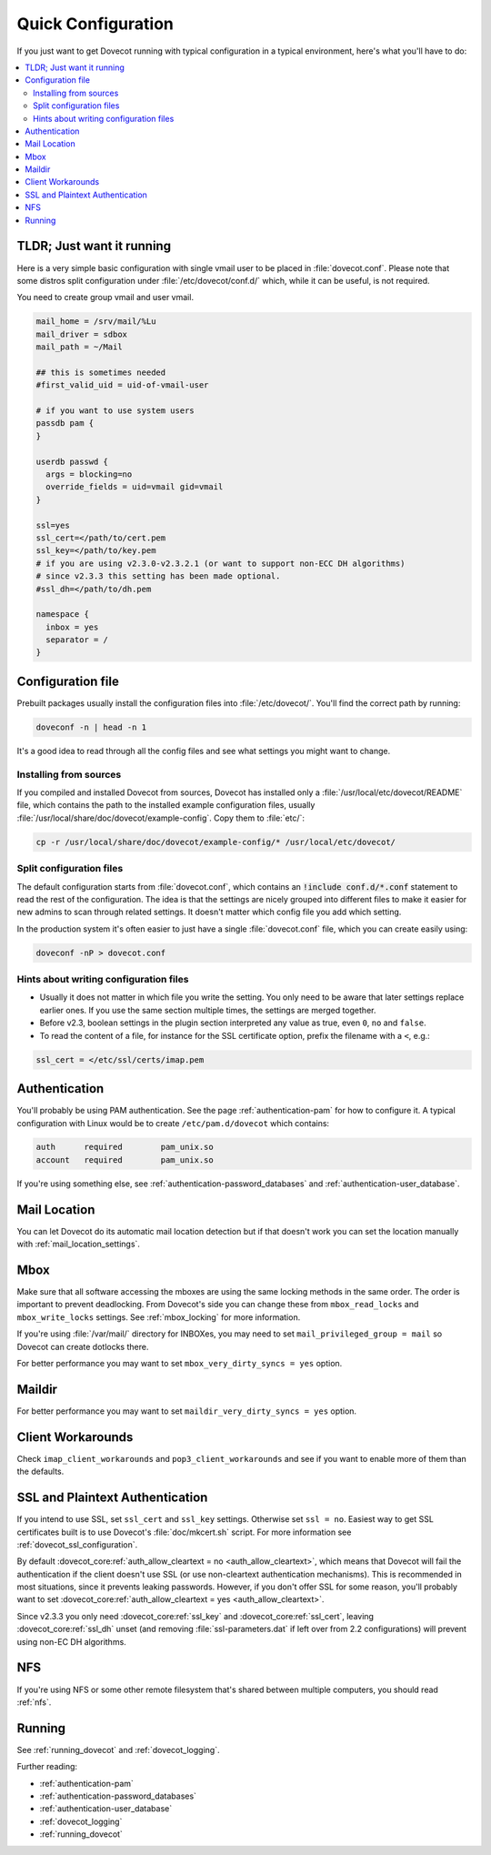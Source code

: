 .. _quick_configuration:

Quick Configuration
======================

If you just want to get Dovecot running with typical configuration in a typical
environment, here's what you'll have to do:

.. contents::
  :depth: 2
  :local:

TLDR; Just want it running
--------------------------

Here is a very simple basic configuration with single vmail user to be placed
in :file:`dovecot.conf`. Please note that some distros split configuration
under :file:`/etc/dovecot/conf.d/` which, while it can be useful, is not
required.

You need to create group vmail and user vmail.

.. code-block:: none

  mail_home = /srv/mail/%Lu
  mail_driver = sdbox
  mail_path = ~/Mail

  ## this is sometimes needed
  #first_valid_uid = uid-of-vmail-user

  # if you want to use system users
  passdb pam {
  }

  userdb passwd {
    args = blocking=no
    override_fields = uid=vmail gid=vmail
  }

  ssl=yes
  ssl_cert=</path/to/cert.pem
  ssl_key=</path/to/key.pem
  # if you are using v2.3.0-v2.3.2.1 (or want to support non-ECC DH algorithms)
  # since v2.3.3 this setting has been made optional.
  #ssl_dh=</path/to/dh.pem

  namespace {
    inbox = yes
    separator = /
  }

Configuration file
------------------

Prebuilt packages usually install the configuration files into
:file:`/etc/dovecot/`. You'll find the correct path by running:

.. code-block:: none

  doveconf -n | head -n 1

It's a good idea to read through all the config files and see what settings you
might want to change.

Installing from sources
~~~~~~~~~~~~~~~~~~~~~~~

If you compiled and installed Dovecot from sources, Dovecot has installed only
a :file:`/usr/local/etc/dovecot/README` file, which contains the path to the
installed example configuration files, usually
:file:`/usr/local/share/doc/dovecot/example-config`. Copy them to :file:`etc/`:

.. code-block:: none

  cp -r /usr/local/share/doc/dovecot/example-config/* /usr/local/etc/dovecot/

Split configuration files
~~~~~~~~~~~~~~~~~~~~~~~~~

The default configuration starts from :file:`dovecot.conf`, which contains an
:code:`!include conf.d/*.conf` statement to read the rest of the configuration.
The idea is that the settings are nicely grouped into different files to make
it easier for new admins to scan through related settings. It doesn't matter
which config file you add which setting.

In the production system it's often easier to just have a single
:file:`dovecot.conf` file, which you can create easily using:

.. code-block:: none

  doveconf -nP > dovecot.conf

Hints about writing configuration files
~~~~~~~~~~~~~~~~~~~~~~~~~~~~~~~~~~~~~~~

* Usually it does not matter in which file you write the setting. You only need
  to be aware that later settings replace earlier ones. If you use the same
  section multiple times, the settings are merged together.
* Before v2.3, boolean settings in the plugin section interpreted any value as
  true, even :literal:`0`, :literal:`no` and :literal:`false`.
* To read the content of a file, for instance for the SSL certificate option,
  prefix the filename with a :literal:`<`, e.g.:

.. code-block:: none

  ssl_cert = </etc/ssl/certs/imap.pem

Authentication
--------------

You'll probably be using PAM authentication. See the page :ref:`authentication-pam` for how to
configure it. A typical configuration with Linux would be to create
``/etc/pam.d/dovecot`` which contains:

.. code-block:: none

  auth      required        pam_unix.so
  account   required        pam_unix.so

If you're using something else, see :ref:`authentication-password_databases` and
:ref:`authentication-user_database`.

Mail Location
-------------

You can let Dovecot do its automatic mail location detection but if that
doesn't work you can set the location manually with
:ref:`mail_location_settings`.

Mbox
----

Make sure that all software accessing the mboxes are using the same locking
methods in the same order. The order is important to prevent deadlocking. From
Dovecot's side you can change these from ``mbox_read_locks`` and
``mbox_write_locks`` settings. See :ref:`mbox_locking` for more information.

If you're using :file:`/var/mail/` directory for INBOXes, you may need to set
``mail_privileged_group = mail`` so Dovecot can create dotlocks there.

For better performance you may want to set ``mbox_very_dirty_syncs = yes``
option.

Maildir
-------

For better performance you may want to set ``maildir_very_dirty_syncs = yes``
option.

Client Workarounds
------------------

Check ``imap_client_workarounds`` and ``pop3_client_workarounds`` and see if
you want to enable more of them than the defaults.

SSL and Plaintext Authentication
--------------------------------

If you intend to use SSL, set ``ssl_cert`` and ``ssl_key`` settings. Otherwise
set ``ssl = no``. Easiest way to get SSL certificates built is to use Dovecot's
:file:`doc/mkcert.sh` script. For more information see
:ref:`dovecot_ssl_configuration`.

By default :dovecot_core:ref:`auth_allow_cleartext = no <auth_allow_cleartext>`, which means that Dovecot will fail
the authentication if the client doesn't use SSL (or use non-cleartext
authentication mechanisms). This is recommended in most situations, since it prevents
leaking passwords. However, if you don't offer SSL for some reason, you'll
probably want to set :dovecot_core:ref:`auth_allow_cleartext = yes <auth_allow_cleartext>`.

Since v2.3.3 you only need :dovecot_core:ref:`ssl_key` and :dovecot_core:ref:`ssl_cert`, leaving :dovecot_core:ref:`ssl_dh`
unset (and removing :file:`ssl-parameters.dat` if left over from 2.2
configurations) will prevent using non-EC DH algorithms.

NFS
---

If you're using NFS or some other remote filesystem that's shared between
multiple computers, you should read :ref:`nfs`.

Running
-------

See :ref:`running_dovecot` and :ref:`dovecot_logging`.

Further reading:

*  :ref:`authentication-pam`

*  :ref:`authentication-password_databases`

*  :ref:`authentication-user_database`

*  :ref:`dovecot_logging`

*  :ref:`running_dovecot`
